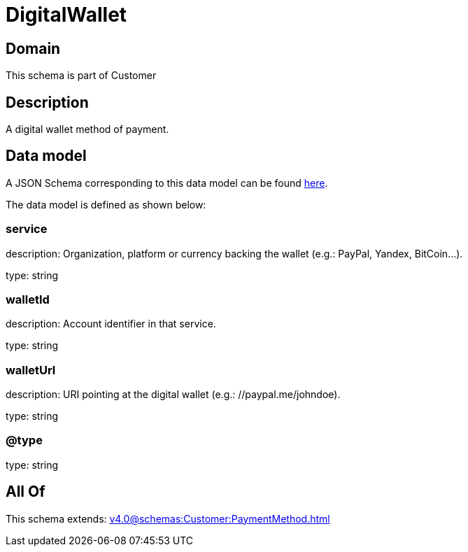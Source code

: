 = DigitalWallet

[#domain]
== Domain

This schema is part of Customer

[#description]
== Description

A digital wallet method of payment.


[#data_model]
== Data model

A JSON Schema corresponding to this data model can be found https://tmforum.org[here].

The data model is defined as shown below:


=== service
description: Organization, platform or currency backing the wallet (e.g.: PayPal, Yandex, BitCoin…).

type: string


=== walletId
description: Account identifier in that service.

type: string


=== walletUrl
description: URI pointing at the digital wallet (e.g.: //paypal.me/johndoe).

type: string


=== @type
type: string


[#all_of]
== All Of

This schema extends: xref:v4.0@schemas:Customer:PaymentMethod.adoc[]
